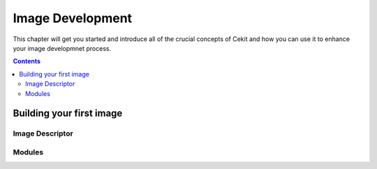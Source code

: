 Image Development
######################
This chapter will get you started and introduce all of the crucial concepts of Cekit and how you can use it to enhance your image developmnet process.

.. contents::


Building your first image
************************



Image Descriptor
-----------------


Modules
---------



